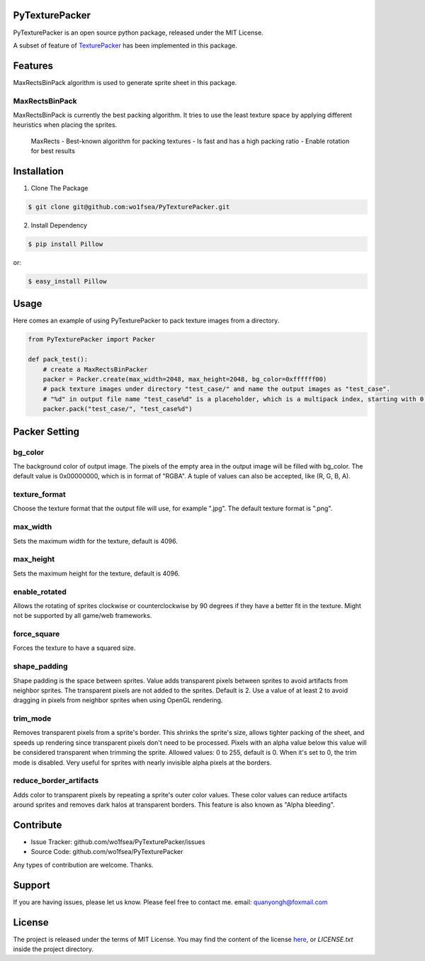 
PyTexturePacker |build-status| |docs-status|
============================================

PyTexturePacker is an open source python package, released under the MIT License.

A subset of feature of TexturePacker_ has been implemented in this package.

.. _TexturePacker: https://www.codeandweb.com/texturepacker)

Features
========

MaxRectsBinPack algorithm is used to generate sprite sheet in this package.

MaxRectsBinPack
---------------

MaxRectsBinPack is currently the best packing algorithm.
It tries to use the least texture space by applying different heuristics when placing the sprites.

    MaxRects
    - Best-known algorithm for packing textures
    - Is fast and has a high packing ratio
    - Enable rotation for best results


Installation
============

1. Clone The Package

.. code:: bash

    $ git clone git@github.com:wo1fsea/PyTexturePacker.git

2. Install Dependency

.. code:: bash

    $ pip install Pillow

or:

.. code:: bash

    $ easy_install Pillow


Usage
=====

Here comes an example of using PyTexturePacker to pack texture images from a directory.

.. code:: python

    from PyTexturePacker import Packer

    def pack_test():
        # create a MaxRectsBinPacker
        packer = Packer.create(max_width=2048, max_height=2048, bg_color=0xffffff00)
        # pack texture images under directory "test_case/" and name the output images as "test_case".
        # "%d" in output file name "test_case%d" is a placeholder, which is a multipack index, starting with 0.
        packer.pack("test_case/", "test_case%d")


Packer Setting
==============

bg_color
--------

The background color of output image. The pixels of the empty area in the output image will be filled with bg_color.
The default value is 0x00000000, which is in format of "RGBA". A tuple of values can also be accepted, like (R, G, B, A).

texture_format
--------------

Choose the texture format that the output file will use, for example ".jpg".
The default texture format is ".png".

max_width
---------

Sets the maximum width for the texture, default is 4096.

max_height
----------

Sets the maximum height for the texture, default is 4096.

enable_rotated
--------------

Allows the rotating of sprites clockwise or counterclockwise by 90 degrees if they have a better fit in the texture. Might not be supported by all game/web frameworks.

force_square
------------

Forces the texture to have a squared size.

shape_padding
-------------

Shape padding is the space between sprites. Value adds transparent pixels between sprites to avoid artifacts from neighbor sprites. The transparent pixels are not added to the sprites. Default is 2.
Use a value of at least 2 to avoid dragging in pixels from neighbor sprites when using OpenGL rendering.

trim_mode
---------

Removes transparent pixels from a sprite's border.
This shrinks the sprite's size, allows tighter packing of the sheet, and speeds up rendering since transparent pixels don't need to be processed.
Pixels with an alpha value below this value will be considered transparent when trimming the sprite.
Allowed values: 0 to 255, default is 0. When it's set to 0, the trim mode is disabled.
Very useful for sprites with nearly invisible alpha pixels at the borders.

reduce_border_artifacts
-----------------------

Adds color to transparent pixels by repeating a sprite's outer color values.
These color values can reduce artifacts around sprites and removes dark halos at transparent borders. This feature is also known as "Alpha bleeding".


Contribute
==========

- Issue Tracker: github.com/wo1fsea/PyTexturePacker/issues
- Source Code: github.com/wo1fsea/PyTexturePacker

Any types of contribution are welcome. Thanks.


Support
=======

If you are having issues, please let us know.
Please feel free to contact me. email: quanyongh@foxmail.com


License
=======

The project is released under the terms of MIT License. You may find the content of the license here_, or `LICENSE.txt` inside the project directory.

.. _here: http://opensource.org/licenses/MIT



.. |build-status| image:: https://travis-ci.org/wo1fsea/PyTexturePacker.svg?branch=master
    :target: https://travis-ci.org/wo1fsea/PyTexturePacker
    :alt: Build status
.. |docs-status| image:: https://readthedocs.org/projects/pytexturepacker/badge/?version=master
    :target: http://pytexturepacker.readthedocs.io/en/master/?badge=master
    :alt: Documentation Status
   
